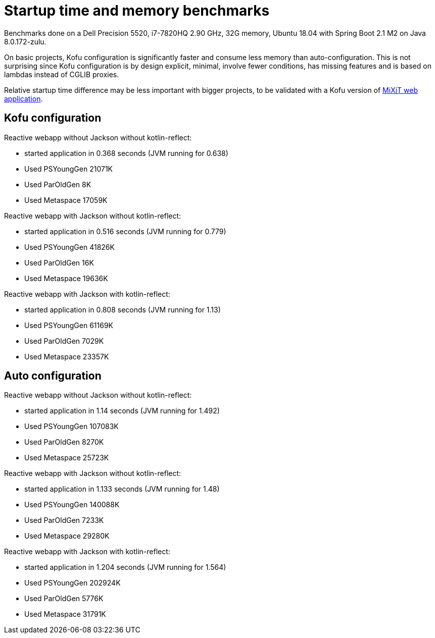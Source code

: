 = Startup time and memory benchmarks

Benchmarks done on a Dell Precision 5520, i7-7820HQ 2.90 GHz, 32G memory, Ubuntu 18.04 with Spring Boot 2.1 M2 on Java 8.0.172-zulu.

On basic projects, Kofu configuration is significantly faster and consume less memory than
auto-configuration. This is not surprising since Kofu configuration is by design explicit, minimal,
involve fewer conditions, has missing features and is based on lambdas instead of CGLIB proxies.

Relative startup time difference may be less important with bigger projects, to be validated with a
Kofu version of https://github.com/mixitconf/mixit[MiXiT web application].

== Kofu configuration

Reactive webapp without Jackson without kotlin-reflect:

 * started application in 0.368 seconds (JVM running for 0.638)
 * Used PSYoungGen  21071K
 * Used ParOldGen      8K
 * Used Metaspace   17059K

Reactive webapp with Jackson without kotlin-reflect:

 * started application in 0.516 seconds (JVM running for 0.779)
 * Used PSYoungGen  41826K
 * Used ParOldGen      16K
 * Used Metaspace   19636K

Reactive webapp with Jackson with kotlin-reflect:

 * started application in 0.808 seconds (JVM running for 1.13)
 * Used PSYoungGen  61169K
 * Used ParOldGen    7029K
 * Used Metaspace   23357K

== Auto configuration

Reactive webapp without Jackson without kotlin-reflect:

 * started application in 1.14 seconds (JVM running for 1.492)
 * Used PSYoungGen  107083K
 * Used ParOldGen     8270K
 * Used Metaspace    25723K

Reactive webapp with Jackson without kotlin-reflect:

 * started application in 1.133 seconds (JVM running for 1.48)
 * Used PSYoungGen  140088K
 * Used ParOldGen    7233K
 * Used Metaspace   29280K

Reactive webapp with Jackson with kotlin-reflect:

 * started application in 1.204 seconds (JVM running for 1.564)
 * Used PSYoungGen  202924K
 * Used ParOldGen     5776K
 * Used Metaspace    31791K